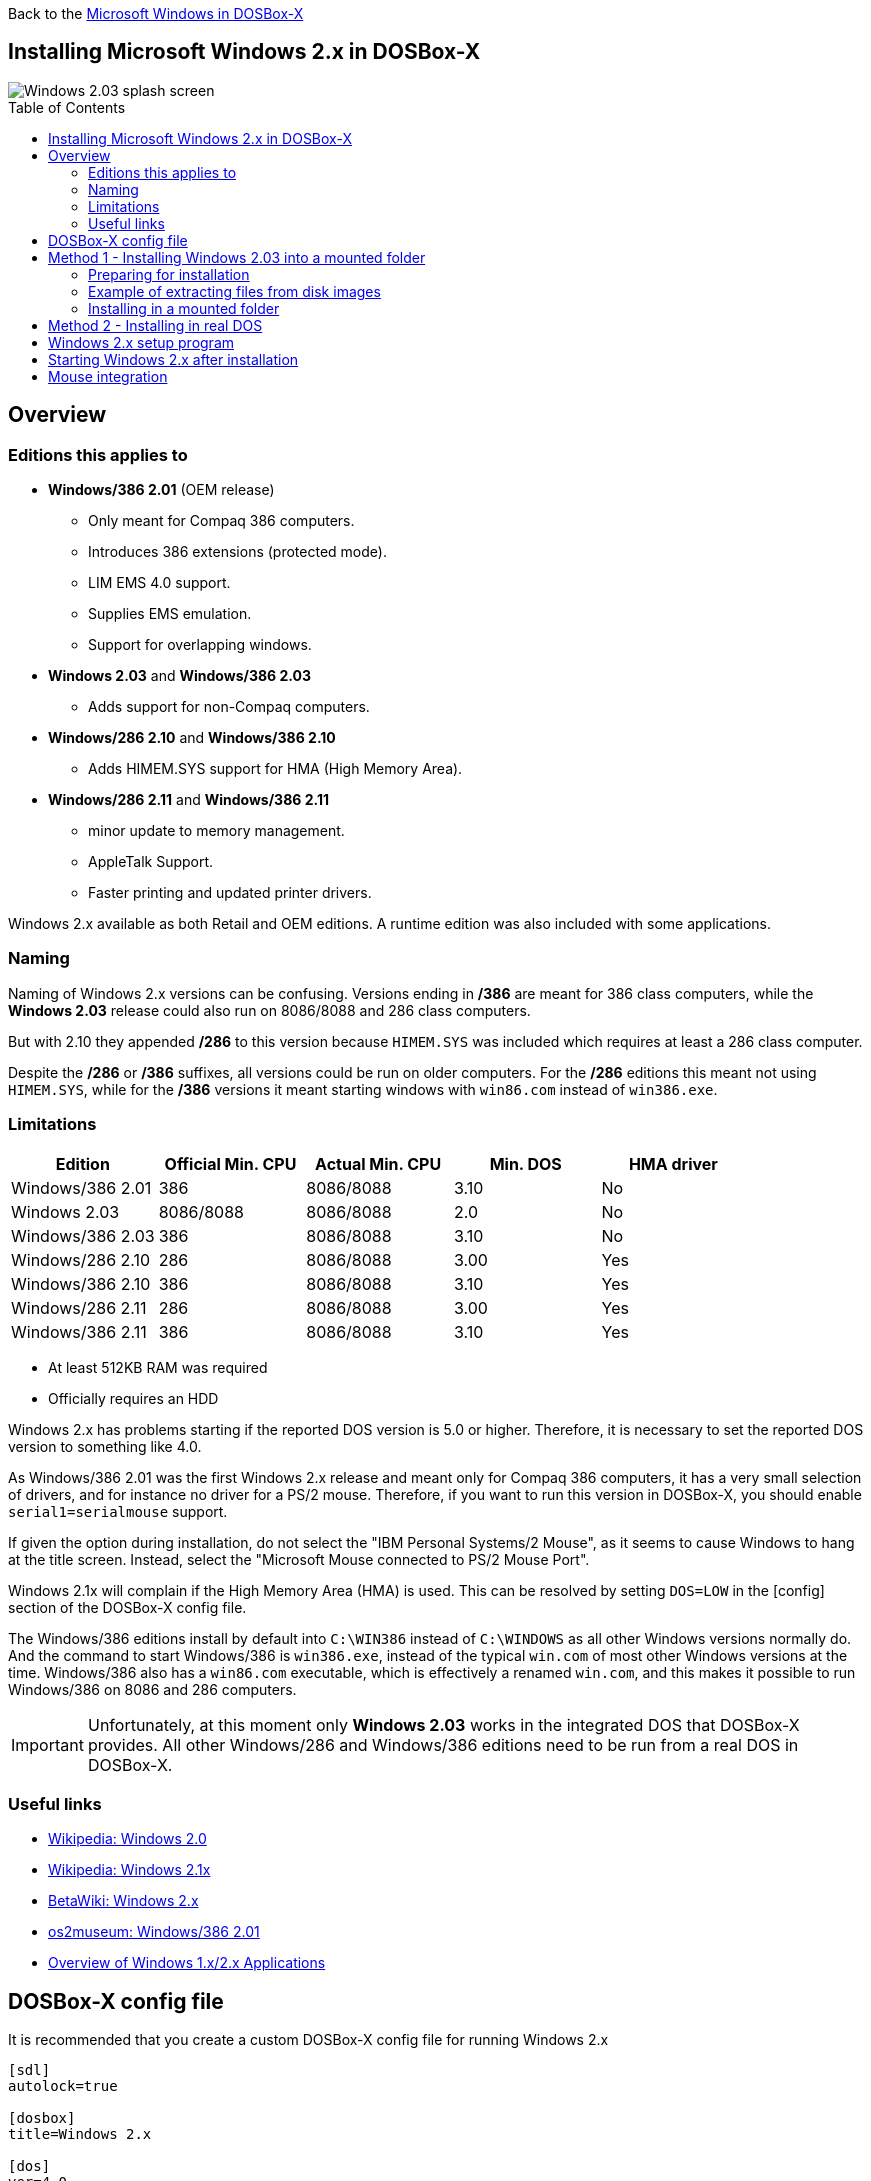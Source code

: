 :toc: macro

Back to the link:Guide%3AMicrosoft-Windows-in-DOSBox‐X[Microsoft Windows in DOSBox-X]

== Installing Microsoft Windows 2.x in DOSBox-X

image::images/Windows:Windows_2.03_SPLASH.png[Windows 2.03 splash screen]

toc::[]

== Overview
=== Editions this applies to

* *Windows/386 2.01* (OEM release)
** Only meant for Compaq 386 computers.
** Introduces 386 extensions (protected mode).
** LIM EMS 4.0 support.
** Supplies EMS emulation.
** Support for overlapping windows.
* *Windows 2.03* and *Windows/386 2.03*
** Adds support for non-Compaq computers.
* *Windows/286 2.10* and *Windows/386 2.10*
** Adds HIMEM.SYS support for HMA (High Memory Area).
* *Windows/286 2.11* and *Windows/386 2.11*
** minor update to memory management.
** AppleTalk Support.
** Faster printing and updated printer drivers.

Windows 2.x available as both Retail and OEM editions.
A runtime edition was also included with some applications.

=== Naming
Naming of Windows 2.x versions can be confusing.
Versions ending in */386* are meant for 386 class computers, while the *Windows 2.03* release could also run on 8086/8088 and 286 class computers.

But with 2.10 they appended */286* to this version because ``HIMEM.SYS`` was included which requires at least a 286 class computer.

Despite the */286* or */386* suffixes, all versions could be run on older computers.
For the */286* editions this meant not using ``HIMEM.SYS``, while for the */386* versions it meant starting windows with ``win86.com`` instead of ``win386.exe``.

=== Limitations

|===
|Edition|Official Min. CPU|Actual Min. CPU|Min. DOS|HMA driver

|Windows/386 2.01|386      |8086/8088|3.10|No
|Windows 2.03    |8086/8088|8086/8088|2.0 |No
|Windows/386 2.03|386      |8086/8088|3.10|No
|Windows/286 2.10|286      |8086/8088|3.00|Yes
|Windows/386 2.10|386      |8086/8088|3.10|Yes
|Windows/286 2.11|286      |8086/8088|3.00|Yes
|Windows/386 2.11|386      |8086/8088|3.10|Yes
|===

* At least 512KB RAM was required
* Officially requires an HDD

Windows 2.x has problems starting if the reported DOS version is 5.0 or higher.
Therefore, it is necessary to set the reported DOS version to something like 4.0.

As Windows/386 2.01 was the first Windows 2.x release and meant only for Compaq 386 computers, it has a very small selection of drivers, and for instance no driver for a PS/2 mouse.
Therefore, if you want to run this version in DOSBox-X, you should enable ``serial1=serialmouse`` support.

If given the option during installation, do not select the "IBM Personal Systems/2 Mouse", as it seems to cause Windows to hang at the title screen.
Instead, select the "Microsoft Mouse connected to PS/2 Mouse Port".

Windows 2.1x will complain if the High Memory Area (HMA) is used.
This can be resolved by setting ``DOS=LOW`` in the [config] section of the DOSBox-X config file.

The Windows/386 editions install by default into ``C:\WIN386`` instead of ``C:\WINDOWS`` as all other Windows versions normally do.
And the command to start Windows/386 is ``win386.exe``, instead of the typical ``win.com`` of most other Windows versions at the time.
Windows/386 also has a ``win86.com`` executable, which is effectively a renamed ``win.com``, and this makes it possible to run Windows/386 on 8086 and 286 computers.

IMPORTANT: Unfortunately, at this moment only *Windows 2.03* works in the integrated DOS that DOSBox-X provides.
All other Windows/286 and Windows/386 editions need to be run from a real DOS in DOSBox-X.

=== Useful links

* link:https://en.wikipedia.org/wiki/Windows_2.0[Wikipedia: Windows 2.0]
* link:https://en.wikipedia.org/wiki/Windows_2.1x[Wikipedia: Windows 2.1x]
* link:https://betawiki.net/wiki/Windows_2.x[BetaWiki: Windows 2.x]
* link:http://www.os2museum.com/wp/windows386-2-01/[os2museum: Windows/386 2.01]
* link:http://toastytech.com/guis/win1x2x.html[Overview of Windows 1.x/2.x Applications]

== DOSBox-X config file
It is recommended that you create a custom DOSBox-X config file for running Windows 2.x
....
[sdl]
autolock=true

[dosbox]
title=Windows 2.x

[dos]
ver=4.0

[serial]
#uncomment if using Windows/386 2.01 which lacks PS/2 mouse support
#serial1=serialmouse

[parallel]
parallel1=printer

[printer]
multipage=true
timeout=5000

[render]
scaler=none

[config]
= this prevents Windows 2.1x from complaining that HMA is in use
dos=low

[autoexec]
....

Copy the above config and save it as *win2x.conf*

== Method 1 - Installing Windows 2.03 into a mounted folder
This method will *only* work for Windows 2.03.
It will not work for any other Windows 2.x version, including Windows/386 2.03.

For other Windows versions, please see Method 2 below.

=== Preparing for installation
The installation will be into a mounted folder, and Windows 2.03 will run from the integrated DOS that DOSBox-X provides.
You can optionally install real DOS into DOSBox-X and install Windows 2.03 in that, but there is no known advantage to doing so.

Start by creating a directory on your system that you're going to use (mount) as your Windows 2.03 C: drive.
Valid examples:

* For Windows hosts
** C:\winroot
** C:\users\myuser\win2x
* For Linux hosts
** /home/myuser/winroot
** /home/myuser/windows/win2x

Note: For Windows users, do *NOT* mount the root of your C: drive as the DOSBox-X C: drive! (e.g., ``MOUNT C: C:\`` should NOT be done)

Windows 2.x versions were shipped on floppies, requiring anywhere between 4 and 10 disks, depending on media-type and Windows version.
And while it is possible to install Windows 2.x from floppy images in DOSBox-X, the disk-swap process for this is rather tedious for substantial number of disks.
As such it is recommended to make a directory such as "INSTALL" and copy the contents of ALL the diskettes into this directory.
This way there is no need to swap disks during the installation process.

=== Example of extracting files from disk images
There are several ways to extract the contents of disk images, such as 7zip on Windows or "Disk Image Mounter" on Linux.
In this example, DOSBox-X itself is used to mount a disk image, copy its contents into a folder, unmount the disk image and do the next.

....
MOUNT C /home/myuser/winroot
C:
MD INSTALL
IMGMOUNT A DISK01.IMG -U
XCOPY A:\. C:\INSTALL /S /Y
IMGMOUNT A DISK02.IMG -U
XCOPY A:\. C:\INSTALL /S /Y
IMGMOUNT A DISK03.IMG -U
XCOPY A:\. C:\INSTALL /S /Y
IMGMOUNT A DISK04.IMG -U
XCOPY A:\. C:\INSTALL /S /Y
IMGMOUNT A DISK05.IMG -U
XCOPY A:\. C:\INSTALL /S /Y
IMGMOUNT A -U
....
Your new INSTALL directory now holds the contents of all 5 disks in this example.

=== Installing in a mounted folder

You're now ready to start DOSBox-X from the command-line, using the newly created ``win2x.conf`` config file.
This assumes that the ``dosbox-x`` program is in your path and ``win2x.conf`` is in your current directory.
....
dosbox-x -conf win2x.conf
....
You now need to mount your new folder as the C: drive in DOSBox-X and start the installation.
....
MOUNT C /home/myuser/winroot
C:
CD INSTALL
SETUP
....
Adjust the path for mounting the C: drive as needed.

NOTE: If your path has spaces in it, you need to enclose it in quotes. e.g., ``MOUNT C: "C:\Users\John Doe\winroot"``

The Windows installation will now take place.
See the link:#Windows-2.x-setup-program[Windows 2.x setup program] section below.

== Method 2 - Installing in real DOS
This method is needed for most Windows 2.x versions and requires that you create a DOS HDD image.

But it brings with it a bit of added inconvenience.
For instance, you will need to do your own DOS memory management and load DOS drivers for CD-ROM access.
You can also not mount a host directory in DOSBox-X when you boot a disk image.
Even host directories that you mounted prior to booting the disk image will become unavailable.
Everything needs to be done using IMAGE files.

The first step is to create a DOS HDD image, for which you can follow the link:Guide%3ADOS-Installation-in-DOSBox‐X[PC DOS and MS-DOS Installation Guide].
It is recommended to use at least DOS 3.1, as it is compatible with all Windows 2.x releases.
When using DOS 5.0 or higher however, it will be necessary to use link:https://web.csulb.edu/~murdock/setver.html[SETVER] to make Windows 2.x think your using and older DOS version like version 4.0.

Once you have a DOS HDD image, temporarily mount it in DOSBox-X to transfer your INSTALL folder into your DOS HDD image, together with any drivers and add-ons you might need (preferably already unzipped, such that you don't need to do that in DOS or Windows 3.x, as they lack support for that by default).

Something like:

....
IMGMOUNT C hdd.img
MOUNT D .
XCOPY D:\INSTALL C:\INSTALL /I /S
XCOPY D:\DRIVERS C:\DRIVERS /I /S
XCOPY D:\ADDONS C:\ADDONS /I /S
EXIT
....
Adjust paths in the above example as needed.

Now edit your ``win2x.conf`` config file and in the ``[autoexec]`` section at the end, add the following lines:
....
IMGMOUNT C hdd.img
BOOT C:
....

Now start DOSBox-X with your win2x.conf config file from the command-line:

....
dosbox-x -conf win2x.conf
....

It should boot to the C: prompt, and you can start the installation process.
....
CD INSTALL
SETUP
....

After the installation is finished, you can install your drivers and add-ons.

== Windows 2.x setup program
The setup program will ask several question relating to mouse, display, keyboard, region and printer.

Note: the below screenshots are from the retail Windows 2.03 release, other releases can vary.
In particular, OEM or Runtime versions may have a different number of disks and present other options.

'''
Simply press Enter to continue as prompted.

image::images/Windows:Windows_2.03_SETUP_01.png[Windows 2.03 SETUP]

'''
*Installation drive*

This screen is only shown on Windows 2.03. Later versions require a harddisk.

Confirm you want to install onto the hard disk (**H**) by pressing Enter.

image::images/Windows:Windows_2.03_SETUP_02.png[Windows 2.03 SETUP drive]

'''
*Installation directory*

You can optionally specify a different directory to install into.

* **Windows 2.03** and **Windows/286 2.1x** will propose to install into ``C:\WINDOWS``.
* **Windows/386 2.x** will propose to install into ``C:\WIN386``.

Simply press Enter when ready to use the default.

image::images/Windows:Windows_2.03_SETUP_03.png[Windows 2.03 SETUP directory]
'''
*Computer Type*

The options offered on this screen will vary depending on the version, and edition (retail, OEM).

* For **Windows 2.03** select the "**IBM Personal System/2 Model 50, 60 or 80**" option or alternatively "**IBM PC, XT, AT (or 100% compatible)**".
* For **Windows/286 2.1x** select the "**IBM Personal System/2 Model 50, 60 or 80**" option or alternatively "**IBM AT (or 100% compatible)**".
* For **Windows/386 2.x** select the "**IBM Personal System/2 Model 80**".

It does not seem to matter which you choose; the only difference appears to be the order that video and mouse options are presented on the following screens.

image::images/Windows:Windows_2.03_SETUP_04.png[Windows 2.03 SETUP machine type]
'''
*Graphics Adapter selection*

Select "**IBM (or 100% compatible) VGA (Video Graphics Array)**" and press Enter.

Note: depending on the edition, this choice may be labelled slightly differently.

image::images/Windows:Windows_2.03_SETUP_05.png[Windows 2.03 SETUP GRAPHICS]

'''
*Keyboard selection*

Select your desired keyboard layout, and press Enter.

image::images/Windows:Windows_2.03_SETUP_06.png[Windows 2.03 SETUP Keyboard]

'''
*Mouse selection*

Select "**Microsoft Mouse connected to PS/2 Mouse Port**" and press Enter to continue.

NOTE: Do not use the **IBM Personal Systems/2 Mouse** option, as it seems to cause Windows to hang at the title screen.

NOTE: If installing Windows/386 2.01, you will need to select the **Microsoft serial mouse** instead and activate serial mouse support in your dosbox-x config file.

image::images/Windows:Windows_2.03_SETUP_07.png[Windows 2.03 SETUP MOUSE]
'''
*Installation confirmation*

Confirm that the settings are correct by selecting "**No Change**", and pressing Enter, and windows will start the first part of the installation process.

image::images/Windows:Windows_2.03_SETUP_08.png[Windows 2.03 CONFIRM]
'''
*Extended Memory Setting*

Starting with **Windows 2.10** the following screen will be presented.

Simply confirm by pressing Enter that you want EMS to be available.

image::images/Windows:Windows_2.11_SETUP_01.png[Windows 2.03 SETUP EMS]

'''
*Printer setup*

SETUP now asks if you want to set up a printer. You can press enter to confirm, or select **Continue Setup** to bypass printer setup.

image::images/Windows:Windows_2.03_SETUP_09.png[Windows 2.03 SETUP printer]

'''
*Printer setup - select model*

If you indicated wanting to set up a printer, SETUP now asks you which model.

For this guide, scroll to the "**Epson LQ-850 [Epson LQ 2]**" (or **Epson LQ-1050** for wide formats), and press Enter.

Later releases may have more options, such as a "**Generic / Text Only**" printer which can also be used.

image::images/Windows:Windows_2.03_SETUP_10.png[Windows 2.03 SETUP printer]

'''
*Printer setup - port select*

If you indicated wanting to set up a printer, SETUP now asks you which port the printer is connected to.

Select the "**LPT1:**" port and press Enter.

image::images/Windows:Windows_2.03_SETUP_11.png[Windows 2.03 SETUP printer port]

'''
*Printer setup - another printer*

SETUP now asks if you want to set up another printer.

Select the "**Continue Setup**" option by pressing Enter to continue without setting up another printer.

You can always change the installed printers afterwards by running ``CONTROL.EXE`` from within Windows.

image::images/Windows:Windows_2.03_SETUP_12.png[Windows 2.03 SETUP another printer]
'''
*Country selection*
You will be asked for a country for regional settings.

Select a country from the list, and press Enter.

image::images/Windows:Windows_2.03_SETUP_13.png[Windows 2.03 SETUP country]

'''
*View Readme files*

You can now optionally view the README files. Select "**F**" and press Enter when ready.

* If your following Method 1, you can simply press Enter.
* If you're using disk images to install Windows, you must now swap the disk using the menu item "DOS" followed by "Swap floppy".
And then press enter.

image::images/Windows:Windows_2.03_SETUP_14.png[Windows 2.03 SETUP View readme files]

'''
*SETUP completed*

image::images/Windows:Windows_2.03_SETUP_15.png[Windows 2.03 SETUP finished]

The setup program is now finished, and you're ready to start Windows 2.x.

But first type ``EXIT`` to close DOSBox-X.

And then edit your ``win2x.conf`` config file and add the following lines into the ``[autoexec]`` section at the end of the file:

....
@ECHO OFF
MOUNT C /home/myuser/winroot
C:
IF EXIST C:\WINDOWS\WIN.COM GOTO WINDOWS
IF EXIST C:\WIN386\WIN386.EXE GOTO WIN386
GOTO END

:WINDOWS
ECHO Starting Windows 2.x
SET PATH=%PATH%;C:\WINDOWS;
C:\WINDOWS\WIN.COM
GOTO END

:WIN386
ECHO Starting Windows/386 2.x
SET PATH=%PATH%;C:\WIN386
C:\WIN386\WIN386.EXE
GOTO END

:END
EXIT
....

Adjust the path for mounting the C: drive as needed.
If you don't want DOSBox-X to close when exiting Windows 2.x, remove the ``EXIT`` command.

== Starting Windows 2.x after installation
After the installation is finished, you can start Windows 2.x from the command-prompt with the below command:

NOTE: You can optionally create a shortcut on your desktop to start Windows 2.x directly.

....
dosbox-x -conf win2x.conf
....

image::images/Windows:Windows_2.03.png[Windows 2.03 MS-DOS Executive]

== Mouse integration
When running Windows in DOSBox-X the integration is not seamless.
You need to capture the mouse and again release it when you want to leave the DOSBox-X window.
This is because Windows uses it's own driver instead of using the integrated mouse support that DOSBox-X provides.

There is however experimental support in DOSBox-X for such seamless integration.
To get this working take the following steps:

Go to link:https://github.com/joncampbell123/doslib/releases[doslib releases] and download the latest binary release of doslib.
Unpack the archive, and you will find a Windows 2.0 mouse driver in the `windrv/dosboxpi/bin/win20` directory.

- Copy the DBOXMPI.DRV and OEMSETUP.INF files to a place where the Windows SETUP.EXE program will be able to find it
- When you run SETUP.EXE and get to the mouse selection, select the "Other (requires disk provided by a hardware manufacturer)" option
- Enter the path where you saved the DBOXMPI.DRV and OEMSETUP.INF files
- Select the "DOSBox-X Mouse Pointer Integration driver for Windows 2.0"
- Continue the setup as normal


In addition, set the following options in your DOSBox-X config file:
....
[sdl]
mouse emulation=integration

[cpu]
integration device=true
....
Now when you run Windows 2.0, you should have seamless mouse support.

NOTE: These old windows versions had no support for mice with scroll wheels. By default DOSBox-X will simulate cursor up/down keypresses when you use the scroll wheel.
This can be controlled by the `mouse_wheel_key=` setting in the `[sdl]` section of your DOSBox-X config file.
